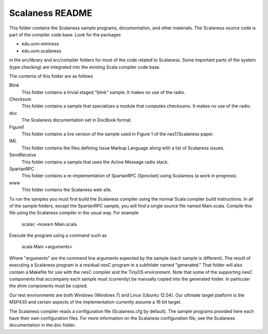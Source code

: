 
Scalaness README
================

This folder contains the Scalaness sample programs, documentation, and other materials. The
Scalaness source code is part of the compiler code base. Look for the packages

- edu.uvm.mininess
- edu.uvm.scalaness

in the src/library and src/compiler folders for most of the code related to Scalaness. Some
important parts of the system (type checking) are integrated into the existing Scala compiler
code base.

The contents of this folder are as follows

Blink
    This folder contains a trivial staged "blink" sample. It makes no use of the radio.

Checksum
    This folder contains a sample that specializes a module that computes checksums. It makes no
    use of the radio.

doc
    The Scalaness documentation set in DocBook format.

Figure1
    This folder contains a live version of the sample used in Figure 1 of the nesT/Scalaness
    paper.

IML
    This folder contains the files defining Issue Markup Language along with a list of Scalaness
    issues.

SendReceive
    This folder contains a sample that uses the Active Message radio stack.

SpartanRPC
    This folder contains a re-implementation of SpartanRPC (Sprocket) using Scalaness (a work in
    progress).

www
    This folder contains the Scalaness web site.

To run the samples you must first build the Scalaness compiler using the normal Scala compiler
build instructions. In all of the sample folders, except the SpartanRPC sample, you will find a
single source file named Main.scala. Compile this file using the Scalaness compiler in the usual
way. For example

     scalac -nowarn Main.scala

Execute the program using a command such as

     scala Main <arguments>

Where "arguments" are the command line arguments expected by the sample (each sample is
different). The result of executing a Scalaness program is a residual nesC program in a
subfolder named "generated." That folder will also contain a Makefile for use with the nesC
compiler and the TinyOS environment. Note that some of the supporting nesC components that
accompany each sample must (currently) be manually copied into the generated folder. In
particular the shim components must be copied.

Our test environments are both Windows (Windows 7) and Linux (Ubuntu 12.04). Our ultimate target
platform is the MSP430 and certain aspects of the implementation currently assume a 16 bit
target.

The Scalaness compiler reads a configuration file (Scalaness.cfg by default). The sample
programs provided here each have their own configuration files. For more information on the
Scalaness configuration file, see the Scalaness documentation in the doc folder.
